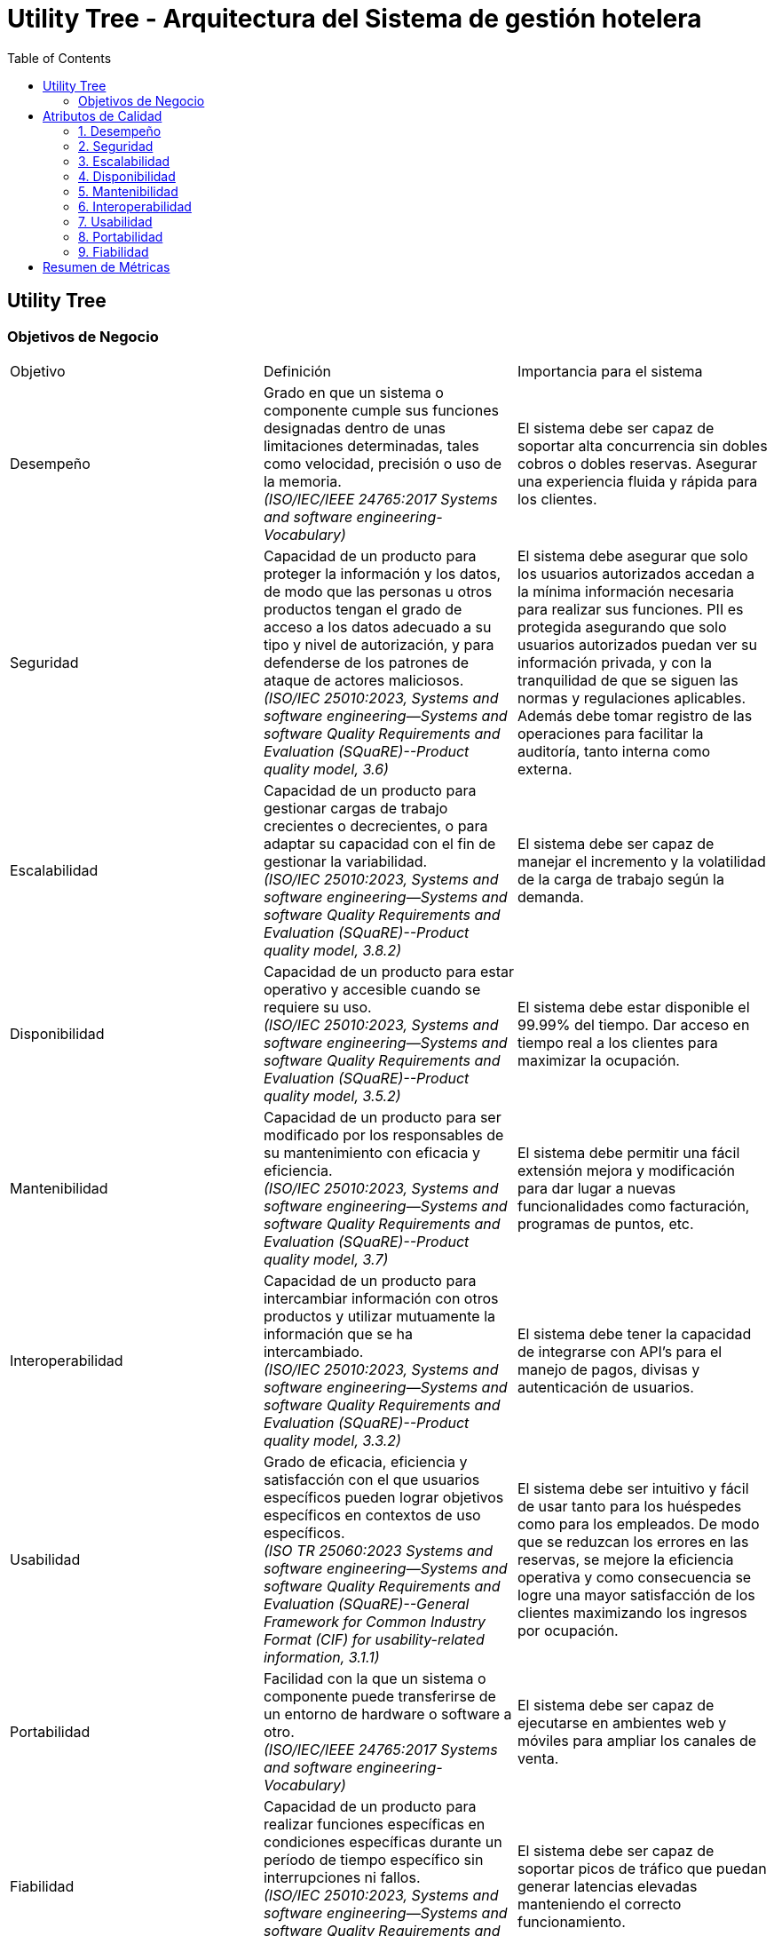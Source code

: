 = Utility Tree - Arquitectura del Sistema de gestión hotelera
:toc: left
:toclevels: 3

== Utility Tree

=== Objetivos de Negocio
|===
| Objetivo | Definición | Importancia para el sistema
| Desempeño | Grado en que un sistema o componente cumple sus funciones designadas dentro de unas limitaciones determinadas, tales como velocidad, precisión o uso de la memoria. +
 _(ISO/IEC/IEEE 24765:2017 Systems and software engineering-Vocabulary)_ | El sistema debe ser capaz de soportar alta concurrencia sin dobles cobros o dobles reservas. Asegurar una experiencia fluida y rápida para los clientes.
| Seguridad | Capacidad de un producto para proteger la información y los datos, de modo que las personas u otros productos tengan el grado de acceso a los datos adecuado a su tipo y nivel de autorización, y para defenderse de los patrones de ataque de actores maliciosos. +
_(ISO/IEC 25010:2023, Systems and software engineering--Systems and software Quality Requirements and Evaluation (SQuaRE)--Product quality model, 3.6)_ | El sistema debe asegurar que solo los usuarios autorizados accedan a la mínima información necesaria para realizar sus funciones. PII es protegida asegurando que solo usuarios autorizados puedan ver su información privada, y con la tranquilidad de que se siguen las normas y regulaciones aplicables. Además debe tomar registro de las operaciones para facilitar la auditoría, tanto interna como externa.
| Escalabilidad | Capacidad de un producto para gestionar cargas de trabajo crecientes o decrecientes, o para adaptar su capacidad con el fin de gestionar la variabilidad. +
_(ISO/IEC 25010:2023, Systems and software engineering--Systems and software Quality Requirements and Evaluation (SQuaRE)--Product quality model, 3.8.2)_ | El sistema debe ser capaz de manejar el incremento y la volatilidad de la carga de trabajo según la demanda.
| Disponibilidad | Capacidad de un producto para estar operativo y accesible cuando se requiere su uso. +
_(ISO/IEC 25010:2023, Systems and software engineering--Systems and software Quality Requirements and Evaluation (SQuaRE)--Product quality model, 3.5.2)_ | El sistema debe estar disponible el 99.99% del tiempo. Dar acceso en tiempo real a los clientes para maximizar la ocupación.
| Mantenibilidad | Capacidad de un producto para ser modificado por los responsables de su mantenimiento con eficacia y eficiencia. +
_(ISO/IEC 25010:2023, Systems and software engineering--Systems and software Quality Requirements and Evaluation (SQuaRE)--Product quality model, 3.7)_ | El sistema debe permitir una fácil extensión mejora y modificación para dar lugar a nuevas funcionalidades como facturación, programas de puntos, etc.
| Interoperabilidad |  Capacidad de un producto para intercambiar información con otros productos y utilizar mutuamente la información que se ha intercambiado. +
_(ISO/IEC 25010:2023, Systems and software engineering--Systems and software Quality Requirements and Evaluation (SQuaRE)--Product quality model, 3.3.2)_ | El sistema debe tener la capacidad de integrarse con API's para el manejo de pagos, divisas y autenticación de usuarios.
| Usabilidad | Grado de eficacia, eficiencia y satisfacción con el que usuarios específicos pueden lograr objetivos específicos en contextos de uso específicos. +
_(ISO TR 25060:2023 Systems and software engineering--Systems and software Quality Requirements and Evaluation (SQuaRE)--General Framework for Common Industry Format (CIF) for usability-related information, 3.1.1)_ | El sistema debe ser intuitivo y fácil de usar tanto para los huéspedes como para los empleados. De modo que se reduzcan los errores en las reservas, se mejore la eficiencia operativa y como consecuencia se logre una mayor satisfacción de los clientes maximizando los ingresos por ocupación.
| Portabilidad | Facilidad con la que un sistema o componente puede transferirse de un entorno de hardware o software a otro. +
_(ISO/IEC/IEEE 24765:2017 Systems and software engineering-Vocabulary)_ | El sistema debe ser capaz de ejecutarse en ambientes web y móviles para ampliar los canales de venta.
| Fiabilidad | Capacidad de un producto para realizar funciones específicas en condiciones específicas durante un período de tiempo específico sin interrupciones ni fallos. +
_(ISO/IEC 25010:2023, Systems and software engineering--Systems and software Quality Requirements and Evaluation (SQuaRE)--Product quality model, 3.5)_ | El sistema debe ser capaz de soportar picos de tráfico que puedan generar latencias elevadas manteniendo el correcto funcionamiento.
|===

== Atributos de Calidad

=== 1. Desempeño
.Atributos de Desempeño
[cols="1,3", options="header"]
|===
| Sub-atributo | Escenario de Calidad
| Latencia en las consultas de disponibilidad de habitaciones
a| El sistema responde a una carga de 300 consultas por segundo con un tiempo de respuesta menor a 500 milisegundos en el 95% de las consultas. (H,H)

| Tiempo de cola de espera en la confirmacion de la reserva
a| El sistema responde entre en menos de 2.5 segundos el 90% de las veces y menos de 4 segundos el 99% de las veces durante picos de 3 TPS sostenidos y rafagas de hasta 10 TPS. (M,H)

| Picos de trafico
a| Cosa de arturo (H,H)

| Overbooking
a| Cosa de arturo (H,H)

| El de los 500ms arturo
a| Eficiencia de desempeño  (M,M)
|===

=== 2. Seguridad
.Atributos de Seguridad
[cols="1,3", options="header"]
|===
| Sub-atributo | Escenario de Calidad
| Manejo de datos sensibles
a| Un atacante intenta interceptar PII del huésped al momento de hacer una reserva, pero el sistema manda la información encriptada a través de un canal seguro (H,H)

| No repudio
a| Placeholder (H,L)
|===

=== 3. Escalabilidad
.Atributos de Escalabilidad
[cols="1,3", options="header"]
|===
| Sub-atributo | Escenario de Calidad
| Escalabilidad elástica según la demanda de reservas
a| Ocurre un aumento en la demanda de más de 3TPS durante operaciones normales por lo que el sistema asigna automaticamente los recursos necesarios para atender la demanda en menos de 30 segundos (M,H)


| Escalabilidad elástica según la demanda de consultas
a| Ocurre un pico de tráfico de más de 300 QPS por lo que el sistema rebalancea la carga a diferentes nodos para atender la demanda y mantener la calidad del servicio en un 90% (M,H)

|===

=== 4. Disponibilidad
.Atributos de Disponibilidad
[cols="1,3", options="header"]
|===
| Sub-atributo | Escenario de Calidad
| Confiabilidad del registro de reservas
a| Un servidor que registra las solicitudes de reservas se detiene inesperadamente, el sistema lo detecta, redirige las peticiones a otro servidor activo y registra el incidente. (H,H) //Erick

| Confiabilidad de las transacciones de reservas y pagos
a| Un servidor recibe más de una vez la misma petición, pero solo procesa una vez la solicitud e ignora las demás. (H,H)

|===

=== 5. Mantenibilidad
.Atributos de Mantenibilidad
[cols="1,3", options="header"]
|===
| Sub-atributo | Escenario de Calidad
| Modularidad
a| Placeholder (H,M)

| Analizabilidad
a| Placeholder (H,M) // podría ser hh

| placeholder
a| De las busquedas (M,M)
|===

=== 6. Interoperabilidad
.Atributos de Interoperabilidad
[cols="1,3", options="header"]
|===
| Sub-atributo | Escenario de Calidad
| Intercambio de datos
a| Placeholder (M,L)

|===

=== 7. Usabilidad
.Atributos de Usabilidad
[cols="1,3", options="header"]
|===
| Sub-atributo | Escenario de Calidad
| Facilidad de aprendizaje del proceso de check-in
a| Un operador novato completa el check-in con una tasa de éxito de 90% en 15 minutos o menos tras tener una capacitación de 10 minutos. (H,L)

| Eficiencia de uso en el tiempo en hacer el check-in
a| El operador completa el check-in en menos de 10 minutos gracias a que el sistema provee las características necesarias y se anticipa a las necesidades del usuario.(M,L)
|===

=== 8. Portabilidad
.Atributos de Portabilidad
[cols="1,3", options="header"]
|===
| Sub-atributo | Escenario de Calidad
| Adaptabilidad
a| Placeholder (H,H) //Erick

|===

=== 9. Fiabilidad
.Atributos de Fiabilidad
[cols="1,3", options="header"]
|===
| Sub-atributo | Escenario de Calidad
| Accuracy
a| Placeholder (H,M)

| Tolerancia a fallos
a| Placeholder (H,H) //Erick
|===

== Resumen de Métricas
[options="header"]
|===
| Atributo | Sub-atributo | Métrica Objetivo
| Performance |  P | P
| Performance | P | P
| Seguridad | Manejo de datos sensibles | P
| Seguridad | P | P
| Escalabilidad | P | P
| Escalabilidad | P | P
| Disponibilidad | Confiabilidad del registro de reservas | P
| Disponibilidad | Confiabilidad de las transacciones | P
| Mantenibilidad | P | P
| Mantenibilidad | P | P
| Interoperabilidad | P | P
| Interoperabilidad | P | P
| Usabilidad | Facilidad de aprendizaje del proceso de check-in | <15 minutos para aprender el caso de uso
| Usabilidad | Eficiencia de uso en el tiempo en hacer el check-in | <10 minutos para completar el caso de uso
| Portabilidad | P | P
| Portabilidad | P | P
| Testabilidad | P | P
| Testabilidad | P | P
|===
